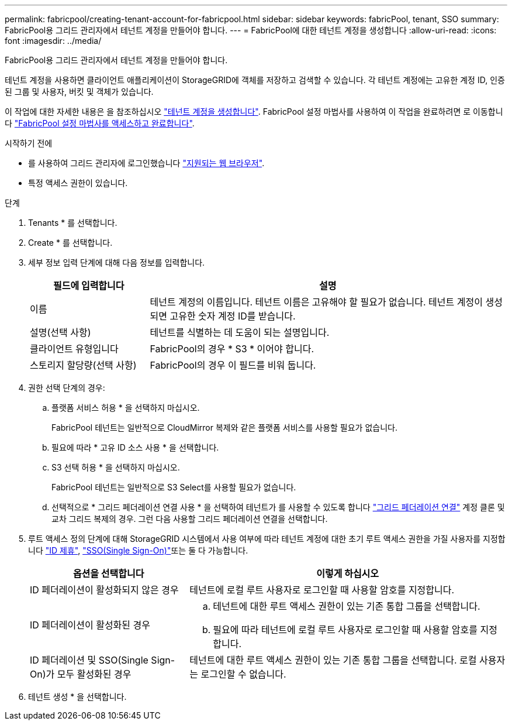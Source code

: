 ---
permalink: fabricpool/creating-tenant-account-for-fabricpool.html 
sidebar: sidebar 
keywords: fabricPool, tenant, SSO 
summary: FabricPool용 그리드 관리자에서 테넌트 계정을 만들어야 합니다. 
---
= FabricPool에 대한 테넌트 계정을 생성합니다
:allow-uri-read: 
:icons: font
:imagesdir: ../media/


[role="lead"]
FabricPool용 그리드 관리자에서 테넌트 계정을 만들어야 합니다.

테넌트 계정을 사용하면 클라이언트 애플리케이션이 StorageGRID에 객체를 저장하고 검색할 수 있습니다. 각 테넌트 계정에는 고유한 계정 ID, 인증된 그룹 및 사용자, 버킷 및 객체가 있습니다.

이 작업에 대한 자세한 내용은 을 참조하십시오 link:../admin/creating-tenant-account.html["테넌트 계정을 생성합니다"]. FabricPool 설정 마법사를 사용하여 이 작업을 완료하려면 로 이동합니다 link:use-fabricpool-setup-wizard-steps.html["FabricPool 설정 마법사를 액세스하고 완료합니다"].

.시작하기 전에
* 를 사용하여 그리드 관리자에 로그인했습니다 link:../admin/web-browser-requirements.html["지원되는 웹 브라우저"].
* 특정 액세스 권한이 있습니다.


.단계
. Tenants * 를 선택합니다.
. Create * 를 선택합니다.
. 세부 정보 입력 단계에 대해 다음 정보를 입력합니다.
+
[cols="1a,3a"]
|===
| 필드에 입력합니다 | 설명 


 a| 
이름
 a| 
테넌트 계정의 이름입니다. 테넌트 이름은 고유해야 할 필요가 없습니다. 테넌트 계정이 생성되면 고유한 숫자 계정 ID를 받습니다.



 a| 
설명(선택 사항)
 a| 
테넌트를 식별하는 데 도움이 되는 설명입니다.



 a| 
클라이언트 유형입니다
 a| 
FabricPool의 경우 * S3 * 이어야 합니다.



 a| 
스토리지 할당량(선택 사항)
 a| 
FabricPool의 경우 이 필드를 비워 둡니다.

|===
. 권한 선택 단계의 경우:
+
.. 플랫폼 서비스 허용 * 을 선택하지 마십시오.
+
FabricPool 테넌트는 일반적으로 CloudMirror 복제와 같은 플랫폼 서비스를 사용할 필요가 없습니다.

.. 필요에 따라 * 고유 ID 소스 사용 * 을 선택합니다.
.. S3 선택 허용 * 을 선택하지 마십시오.
+
FabricPool 테넌트는 일반적으로 S3 Select를 사용할 필요가 없습니다.

.. 선택적으로 * 그리드 페더레이션 연결 사용 * 을 선택하여 테넌트가 를 사용할 수 있도록 합니다 link:../admin/grid-federation-overview.html["그리드 페더레이션 연결"] 계정 클론 및 교차 그리드 복제의 경우. 그런 다음 사용할 그리드 페더레이션 연결을 선택합니다.


. 루트 액세스 정의 단계에 대해 StorageGRID 시스템에서 사용 여부에 따라 테넌트 계정에 대한 초기 루트 액세스 권한을 가질 사용자를 지정합니다 link:../admin/using-identity-federation.html["ID 제휴"], link:../admin/configuring-sso.html["SSO(Single Sign-On)"]또는 둘 다 가능합니다.
+
[cols="1a,2a"]
|===
| 옵션을 선택합니다 | 이렇게 하십시오 


 a| 
ID 페더레이션이 활성화되지 않은 경우
 a| 
테넌트에 로컬 루트 사용자로 로그인할 때 사용할 암호를 지정합니다.



 a| 
ID 페더레이션이 활성화된 경우
 a| 
.. 테넌트에 대한 루트 액세스 권한이 있는 기존 통합 그룹을 선택합니다.
.. 필요에 따라 테넌트에 로컬 루트 사용자로 로그인할 때 사용할 암호를 지정합니다.




 a| 
ID 페더레이션 및 SSO(Single Sign-On)가 모두 활성화된 경우
 a| 
테넌트에 대한 루트 액세스 권한이 있는 기존 통합 그룹을 선택합니다. 로컬 사용자는 로그인할 수 없습니다.

|===
. 테넌트 생성 * 을 선택합니다.

